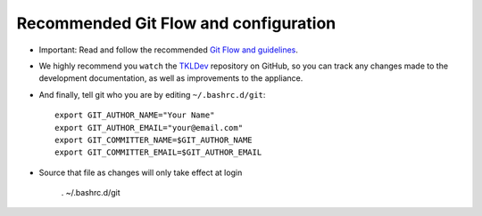 Recommended Git Flow and configuration
======================================

* Important: Read and follow the recommended `Git Flow and guidelines`_.

* We highly recommend you ``watch`` the `TKLDev`_ repository on GitHub,
  so you can track any changes made to the development documentation, as
  well as improvements to the appliance.

* And finally, tell git who you are by editing ``~/.bashrc.d/git``::

    export GIT_AUTHOR_NAME="Your Name"
    export GIT_AUTHOR_EMAIL="your@email.com"
    export GIT_COMMITTER_NAME=$GIT_AUTHOR_NAME
    export GIT_COMMITTER_EMAIL=$GIT_AUTHOR_EMAIL

* Source that file as changes will only take effect at login

    . ~/.bashrc.d/git 


.. _Git Flow and guidelines: https://github.com/turnkeylinux/tracker/blob/master/GITFLOW.rst
.. _TKLDev: https://github.com/turnkeylinux-apps/tkldev/

